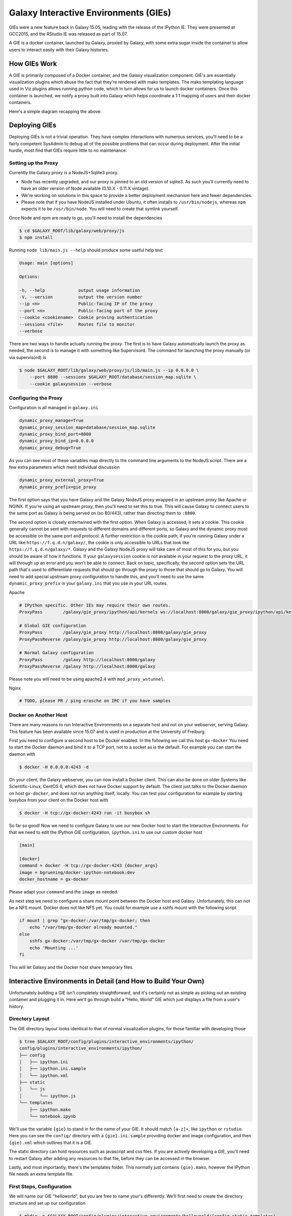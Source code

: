 Galaxy Interactive Environments (GIEs)
======================================

GIEs were a new feature back in Galaxy 15.05, leading with the release of the
IPython IE. They were presented at GCC2015, and the RStudio IE was released as
part of 15.07.

A GIE is a docker container, launched by Galaxy, proxied by Galaxy, with some
extra sugar inside the container to allow users to interact easily with their
Galaxy histories.

How GIEs Work
-------------

A GIE is primarily composed of a Docker container, and the Galaxy visualization
component. GIE's are essentially visualization plugins which abuse the fact
that they're rendered with mako templates. The mako templating language used in
Viz plugins allows running python code, which in turn allows for us to launch
docker containers. Once this container is launched, we notify a proxy built
into Galaxy which helps coordinate a 1:1 mapping of users and their docker containers.

Here's a simple diagram recapping the above:

.. image:: interactive_environments.png

Deploying GIEs
--------------

Deploying GIEs is not a trivial operation. They have complex interactions with
numerous services, you'll need to be a fairly competent SysAdmin to debug all
of the possible problems that can occur during deployment. After the initial
hurdle, most find that GIEs require little to no maintenance.

Setting up the Proxy
^^^^^^^^^^^^^^^^^^^^

Currently the Galaxy proxy is a NodeJS+Sqlite3 proxy.

- Node has recently upgraded, and our proxy is pinned to an old version of
  sqlite3. As such you'll currently need to have an older version of Node
  available (0.10.X - 0.11.X vintage).
- We're working on solutions in this space to provide a better deployment
  mechanism here and fewer dependencies.
- Please note that if you have NodeJS installed under Ubuntu, it often
  installs to ``/usr/bin/nodejs``, whereas ``npm`` expects it to be
  ``/usr/bin/node``. You will need to create that symlink yourself.

Once Node and npm are ready to go, you'll need to install the dependencies

.. code-block:: console

    $ cd $GALAXY_ROOT/lib/galaxy/web/proxy/js
    $ npm install

Running ``node lib/main.js --help`` should produce some useful help text

.. code-block::

    Usage: main [options]

    Options:

    -h, --help             output usage information
    -V, --version          output the version number
    --ip <n>               Public-facing IP of the proxy
    --port <n>             Public-facing port of the proxy
    --cookie <cookiename>  Cookie proving authentication
    --sessions <file>      Routes file to monitor
    --verbose

There are two ways to handle actually running the proxy. The first is to have
Galaxy automatically launch the proxy as needed, the second is to manage it
with something like Supervisord. The command for launching the proxy manually
(or via supervisord) is

.. code-block::  console

    $ node $GALAXY_ROOT/lib/galaxy/web/proxy/js/lib/main.js --ip 0.0.0.0 \
        --port 8800 --sessions $GALAXY_ROOT/database/session_map.sqlite \
        --cookie galaxysession --verbose

Configuring the Proxy
^^^^^^^^^^^^^^^^^^^^^

Configuration is all managed in ``galaxy.ini``

.. code-block::  ini

    dynamic_proxy_manage=True
    dynamic_proxy_session_map=database/session_map.sqlite
    dynamic_proxy_bind_port=8800
    dynamic_proxy_bind_ip=0.0.0.0
    dynamic_proxy_debug=True

As you can see most of these variables map directly to the command line
arguments to the NodeJS script. There are a few extra parameters which merit
individual discussion

.. code-block:: ini

    dynamic_proxy_external_proxy=True
    dynamic_proxy_prefix=gie_proxy

The first option says that you have Galaxy and the Galaxy NodeJS proxy wrapped
in an upstream proxy like Apache or NGINX. If you're using an upstream proxy, then
you'll need to set this to true. This will cause Galaxy to connect users to the
same port as Galaxy is being served on (so 80/443), rather than directing them
to ``:8800``.

The second option is closely entertwined with the first option. When Galaxy is
accessed, it sets a cookie. This cookie generally cannot be sent with requests
to different domains and different ports, so Galaxy and the dynamic proxy must
be accessible on the same port and protocol. A further restriction is the
cookie path; if you're running Galaxy under a URL like
``https://f.q.d.n/galaxy/``, the cookie is only accessible to URLs that look
like ``https://f.q.d.n/galaxy/*``. Galaxy and the Galaxy NodeJS proxy will take
care of most of this for you, but you should be aware of how it functions. If
your ``galaxysession`` cookie is not available in your request to the proxy
URL, it will through up an error and you won't be able to connect. Back on
topic, specifically, the second option sets the URL path that's used to
differentiate requests that should go through the proxy to those that should go
to Galaxy. You will need to add special upstream proxy configuration to handle
this, and you'll need to use the same ``dynamic_proxy_prefix`` in your
``galaxy.ini`` that you use in your URL routes.

Apache

.. code-block:: apache

    # IPython specific. Other IEs may require their own routes.
    ProxyPass        /galaxy/gie_proxy/ipython/api/kernels ws://localhost:8800/galaxy/gie_proxy/ipython/api/kernels

    # Global GIE configuration
    ProxyPass        /galaxy/gie_proxy http://localhost:8800/galaxy/gie_proxy
    ProxyPassReverse /galaxy/gie_proxy http://localhost:8800/galaxy/gie_proxy

    # Normal Galaxy configuration
    ProxyPass        /galaxy http://localhost:8000/galaxy
    ProxyPassReverse /galaxy http://localhost:8000/galaxy

Please note you will need to be using apache2.4 with ``mod_proxy_wstunnel``.

Nginx

.. code-block::

    # TODO, please PR / ping erasche on IRC if you have samples


Docker on Another Host
^^^^^^^^^^^^^^^^^^^^^^

There are many reasons to run Interactive Environments on a separate host and
not on your webserver, serving Galaxy. This feature has been available since
15.07 and is used in production at the University of Freiburg.

First you need to configure a second host to be Docker enabled. In the
following we call this host ``gx-docker`` You need to start the Docker daemon
and bind it to a TCP port, not to a socket as is the default. For example
you can start the daemon with

.. code-block:: console

    $ docker -H 0.0.0.0:4243 -d

On your client, the Galaxy webserver, you can now install a Docker client. This
can also be done on older Systems like Scientific-Linux, CentOS 6, which does
not have Docker support by default. The client just talks to the Docker daemon
on host ``gx-docker``, and does not run anything itself, locally. You can test
your configuration for example by starting busybox from your client on the
Docker host with

.. code-block:: console

    $ docker -H tcp://gx-docker:4243 run -it busybox sh

So far so good! Now we need to configure Galaxy to use our new Docker host
to start the Interactive Environments. For that we need to edit the IPython GIE
configuration, ``ipython.ini`` to use our custom docker host

.. code-block:: ini

    [main]

    [docker]
    command = docker -H tcp://gx-docker:4243 {docker_args}
    image = bgruening/docker-ipython-notebook:dev
    docker_hostname = gx-docker

Please adapt your ``command`` and the ``image`` as needed.

As next step we need to configure a share mount point between the Docker host
and Galaxy. Unfortunately, this can not be a NFS mount. Docker does not like
NFS yet. You could for example use a sshfs mount with the following script

.. code-block:: bash

    if mount | grep ^gx-docker:/var/tmp/gx-docker; then
        echo "/var/tmp/gx-docker already mounted."
    else
        sshfs gx-docker:/var/tmp/gx-docker /var/tmp/gx-docker
        echo 'Mounting ...'
    fi

This will let Galaxy and the Docker host share temporary files.

Interactive Environments in Detail (and How to Build Your Own)
--------------------------------------------------------------

Unfortunately building a GIE isn't completely straightforward, and it's
certainly not as simple as picking out an existing container and plugging it
in. Here we'll go through build a "Hello, World" GIE which just displays a file
from a user's history.

Directory Layout
^^^^^^^^^^^^^^^^

The GIE directory layout looks identical to that of normal visualization
plugins, for those familiar with developing those

.. code-block:: console

    $ tree $GALAXY_ROOT/config/plugins/interactive_environments/ipython/
    config/plugins/interactive_environments/ipython/
    ├── config
    │   ├── ipython.ini
    │   ├── ipython.ini.sample
    │   └── ipython.xml
    ├── static
    │   └── js
    │       └── ipython.js
    └── templates
        ├── ipython.mako
        └── notebook.ipynb

We'll use the variable ``{gie}`` to stand in for the name of your GIE. It
should match ``[a-z]+``, like ``ipython`` or ``rstudio``. Here you can see the
``config/`` directory with a ``{gie}.ini.sample`` providing docker and image
configuration, and then ``{gie}.xml`` which outlines that it is a GIE.

The static directory can hold resources such as javascript and css files. If
you are actively developing a GIE, you'll need to restart Galaxy after adding
any resources to that file, before they can be accessed in the browser.

Lastly, and most importantly, there's the templates folder. This normally just
contains ``{gie}.mako``, however the IPython file needs an extra template file.

First Steps, Configuration
^^^^^^^^^^^^^^^^^^^^^^^^^^

We will name our GIE "helloworld", but you are free to name your's differently.
We'll first need to create the directory structure and set up our
configuration

.. code-block:: console

    $ mkdir -p $GALAXY_ROOT/config/plugins/interactive_environments/helloworld/{config,static,templates}
    $ cd $GALAXY_ROOT/config/plugins/interactive_environments/helloworld/

Next, you'll need to create the GIE plugin XML file ``config/helloworld.xml``

.. code-block:: xml

    <?xml version="1.0" encoding="UTF-8"?>
    <!DOCTYPE interactive_environment SYSTEM "../../interactive_environments.dtd">
    <!-- This is the name which will show up in the User's Browser -->
    <interactive_environment name="HelloWorld">
        <data_sources>
            <data_source>
                <model_class>HistoryDatasetAssociation</model_class>

                <!-- here you filter out which types of datasets are
                     appropriate for this GIE -->
                <test type="isinstance" test_attr="datatype" result_type="datatype">tabular.Tabular</test>
                <test type="isinstance" test_attr="datatype" result_type="datatype">data.Text</test>
                <to_param param_attr="id">dataset_id</to_param>
            </data_source>
        </data_sources>
        <params>
            <param type="dataset" var_name_in_template="hda" required="true">dataset_id</param>
        </params>
        <!-- Be sure that your entrypoint name is correct! -->
        <entry_point entry_point_type="mako">helloworld.mako</entry_point>
    </interactive_environment>

Once this is done, we can set up our INI file, ``config/helloworld.ini.sample`` which controlls docker interaction

.. code-block:: ini

    [main]
    # Unused

    [docker]
    # Command to execute docker. For example `sudo docker` or `docker-lxc`.
    command = docker {docker_args}

    # The docker image name that should be started.
    image = hello-ie

    # Additional arguments that are passed to the `docker run` command.
    #command_inject = --sig-proxy=true -e DEBUG=false

    # URL to access the Galaxy API with from the spawn Docker container, if empty
    # this falls back to galaxy.ini's galaxy_infrastructure_url and finally to the
    # Docker host of the spawned container if that is also not set.
    #galaxy_url =

    # The Docker hostname. It can be useful to run the Docker daemon on a different
    # host than Galaxy.
    #docker_hostname = localhost

We've named our image ``hello-ie``, we'll get to creating that in a minute.

Mako Templates
^^^^^^^^^^^^^^

Mako templates are very easy to use, and they allow significantly more
flexibility than many other templating languages. It's because of this
flexibility (and ability to write plain python code in them) that GIEs were
possible to develop easily.

In our ``templates/helloworld.mako``, we'll add the following

.. code-block:: html+mako

    <%namespace name="ie" file="ie.mako" />

This line says to inherit from the ``ie.mako`` file that's available in
``$GALAXY_ROOT/config/plugins/interactive_environments/common/templates/ie.mako``.
Next we'll add the following

.. code-block:: html+mako

    <%
    # Sets ID and sets up a lot of other variables
    ie_request.load_deploy_config()

    # Define a volume that will be mounted into the container.
    # This is a useful way to provide access to large files in the container,
    # if the user knows ahead of time that they will need it.
    user_file = ie_request.volume(
        hda.file_name, '/import/file.dat', how='ro')

    # Launch the IE. This builds and runs the docker command in the background.
    ie_request.launch(
        volumes=[user_file],
        env_override={
            'custom': '42'
        }
    )

    # Only once the container is launched can we template our URLs. The ie_request
    # doesn't have all of the information needed until the container is running.
    url = ie_request.url_template('${PROXY_URL}/helloworld/')
    %>

That mako snippet loaded the configuration from the INI files, launched the
docker container, and then built a URL to the correct endpoint, through the
Galaxy NodeJS proxy. Additionally we've set an environment variable named ``CUSTOM`` with the value ``42`` to be passed to the container, and we've attached the dataset the user selected (available in ``hda``) to the container as a read-only volume.

We'll continue appending to our ``helloworld.mako`` the HTML code that's actually displayed to the user, when this template is rendered

.. code-block:: html+mako

    <html>
    <head>
    <!-- Loads some necessary javascript libraries. Specifically jquery,
         toastr, and requirejs -->
    ${ ie.load_default_js() }
    </head>
    <body>

    <script type="text/javascript">
    // see $GALAXY_ROOT/config/plugins/interactive_environments/common/templates/ie.mako to learn what this does
    ${ ie.default_javascript_variables() }
    var notebook_login_url = 'unused';
    var notebook_access_url = '${ notebook_access_url }';

    // Load code with require.js
    ${ ie.plugin_require_config() }

    // Load notebook
    // This will load code from static/helloworld.js, often used to handle
    // things like Login. The load_notebook function will eventually append
    // an IFrame to the <div id="main" /> below.
    requirejs(['interactive_environments', 'plugin/helloworld'], function(){
        load_notebook(notebook_access_url);
    });
    </script>
    <div id="main" width="100%" height="100%">
    </div>
    </body>
    </html>

We've glossed over some of the features of this file, but most IEs do a significant amount of "magic" in the top half of the mako template. For instance, the IPython notebook:

- If the user is trying to run the IPython GIE Visualization on an existing notebook in their history, then that gets loaded into the docker container via the temp directory and set as the default notebook
- Otherwise a default notebook is built for the user.

The RStudio notebook:

- generates a random password and configures the image to use this password
- Copies in an RData file if the user has loaded one
- sets some custom environment variables.


Connecting the User to the Container via Javascript
^^^^^^^^^^^^^^^^^^^^^^^^^^^^^^^^^^^^^^^^^^^^^^^^^^^

With the mako template above finished, if you were to load this in your
browser, not a lot would happen because we haven't built the hello-ie image,
and we haven't used Javascript to connect the user with the container. In the
tail end of the template, we set a variable ``notebook_access_url``. These are
partially a legacy of how things used to be done and you're welcome to clean up
your code according to your desires. Galaxy's NodeJS proxy handles the
authentication of users, so you don't have to worry about it, and can just
assume that only the correct user will have access to a given notebook.

In the ``static/`` directory, we generally create a ``js/`` directory below that, and create a ``{gie}.js`` (so, ``static/js/helloworld.js``) file in there. That file will have a function, ``load_notebook`` which will check if the GIE is available, and when it is, display it to the user.

We start by writing the load notebook function, which is pretty generic

.. code-block:: javascript

    // Load an interactive environment (IE) from a remote URL
    // @param {String} notebook_access_url: the URL embeded in the page and loaded 
    function load_notebook(notebook_access_url){
        // When the page has completely loaded...
        $( document ).ready(function() {
            // Test if we can access the GIE, and if so, execute the function
            // to load the GIE for the user.
            test_ie_availability(notebook_access_url, function(){
                _handle_notebook_loading(notebook_access_url);
            });
        });
    }

This function will display a spinner to the user to indicate process, and then make multiple requests to ``notebook_access_url``. That MUST return a 200 OK for the ``_handle_notebook_loading`` function to ever be called. 302s do not count!

With that, we've almost completed the Javascript portion, just need to implement the function to display the GIE to the user in an iframe

.. code-block:: javascript

    function _handle_notebook_loading(notebook_access_url){
        append_notebook(notebook_access_url);
    }


This function is very short. Historically, the GIE process involved a complex dance of:

- generating a random password in the mako template
- setting it as a javascript variable
- passing it to the docker container
- once the container was available, have the javascript automatically log a
  user in (something browsers try to prevent since that's otherwise an XSS
  vulnerability.)
- hope everything worked

Since the NodeJS proxy takes care of authentication/authorization, we can
reduce the helloworld ``_handle_notebook_loading`` function to a simple
``append_notebook`` call. You may wish to look at the IPython and RStudio GIEs
for examples of the complex things that can be done at every step.

The GIE Container
^^^^^^^^^^^^^^^^^

We'll build a simple container that just displays the dataset a user has
selected to them. Remember when we attached a volume to the container? We'll
make use of that now.

GIE Containers (often) consist of:

- Dockerfile
- NGINX Proxy configuration
- A custom startup script/entrypoint
- A script to monitor traffic and kill unused containers

We have to monitor the container's traffic and kill off unused containers,
bceause no one is watching them. The user launches the container in Galaxy, and
Galaxy immediately forgets the container exists. Thus, we say that if a
container has no connections to TCP connections to itself, then it should
commit suicide by killing the root process.

Here's an example Dockerfile for our helloworld container

.. code-block:: dockerfile

    FROM ubuntu:14.04
    # These environment variables are passed from Galaxy to the container
    # and help you enable connectivity to Galaxy from within the container.
    # This means your user can import/export data from/to Galaxy.
    ENV DEBIAN_FRONTEND=noninteractive \
        API_KEY=none \
        DEBUG=false \
        PROXY_PREFIX=none \
        GALAXY_URL=none \
        GALAXY_WEB_PORT=10000 \
        HISTORY_ID=none \
        REMOTE_HOST=none

    RUN apt-get -qq update && \
        apt-get install --no-install-recommends -y \
        wget procps nginx python python-pip net-tools nginx

    # Our very important scripts. Make sure you've run `chmod +x startup.sh
    # monitor_traffic.sh` outside of the container!
    ADD ./startup.sh /startup.sh
    ADD ./monitor_traffic.sh /monitor_traffic.sh

    # /import will be the universal mount-point for IPython
    # The Galaxy instance can copy in data that needs to be present to the
    # container
    RUN mkdir /import

    # Nginx configuration
    COPY ./proxy.conf /proxy.conf

    VOLUME ["/import"]
    WORKDIR /import/

    # EXTREMELY IMPORTANT! You must expose a SINGLE port on your container.
    EXPOSE 80
    CMD /startup.sh

If you have questions on this, please feel free to contact us on IRC
(`irc.freenode.net#galaxyproject <https://webchat.freenode.net/?channels=galaxyproject>`__).

The proxy configuration is interesting, here we'll point NGINX to reverse proxy
a service running on ``:8000`` inside the container. That port will be hosting
a python process which serves up the directory contents of ``/import``, i.e.
the file the user selected which was mounted as a volume into
``/import/file.dat``

.. code-block:: nginx

    server {
        listen 80;
        server_name localhost;
        access_log /var/log/nginx/localhost.access.log;

        # Note the trailing slash used everywhere!
        location PROXY_PREFIX/helloworld/ {
            proxy_buffering off;
            proxy_pass         http://127.0.0.1:8000/;
            proxy_redirect     http://127.0.0.1:8000/ PROXY_PREFIX/helloworld/;
        }
    }


And here we'll run that service in our ``startup.sh`` file

.. code-block:: bash

    #!/bin/bash
    # First, replace the PROXY_PREFIX value in /proxy.conf with the value from
    # the environment variable.
    sed -i "s|PROXY_PREFIX|${PROXY_PREFIX}|" /proxy.conf;
    # Then copy into the default location for ubuntu+nginx
    cp /proxy.conf /etc/nginx/sites-enabled/default;

    # Here you would normally start whatever service you want to start. In our
    # example we start a simple directory listing service on port 8000
    cd /import/ && python -mSimpleHTTPServer &

    # Launch traffic monitor which will automatically kill the container if
    # traffic stops
    /monitor_traffic.sh &
    # And finally launch nginx in foreground mode. This will make debugging
    # easier as logs will be available from `docker logs ...`
    nginx -g 'daemon off;'

Lastly, our ``monitor_traffic.sh`` file is often re-used between containers, the only adjustment being the port that is looked at

.. code-block:: bash

    #!/bin/bash
    while true; do
        sleep 60
        if [ `netstat -t | grep -v CLOSE_WAIT | grep ':80' | wc -l` -lt 3 ]
        then
            pkill nginx
        fi
    done

With those files, ``monitor_traffic.sh``, ``Dockerfile``, ``startup.sh``, and ``proxy.conf``, you should be able to build your ``hello-ie`` container

.. code-block:: bash

    $ cd hello-ie
    $ docker build -t hello-ie .

Now, if everything went smoothly, you should be able to restart Galaxy and try out your new GIE on a tabular or text file!

Debugging
^^^^^^^^^

When you launch your new GIE in Galaxy, your Galaxy logs should show something like the following:

.. code-block:: console

    Starting docker container for IE helloworld with command [docker run --sig-proxy=true -e DEBUG=false -e "GALAXY_URL=http://localhost/galaxy/" -e "CORS_ORIGIN=http://localhost" -e "GALAXY_WEB_PORT=8000" -e "HISTORY_ID=f2db41e1fa331b3e" -e "CUSTOM=42" -e "GALAXY_PASTER_PORT=8000" -e "PROXY_PREFIX=/galaxy/gie_proxy" -e "API_KEY=1712364174a0ff79b34e9a78fee3ca1c" -e "REMOTE_HOST=127.0.0.1" -e "USER_EMAIL=hxr@local.host" -d -P -v "/home/hxr/work/galaxy/database/tmp/tmp5HaqZy:/import/" -v "/home/hxr/work/galaxy/database/files/000/dataset_68.dat:/import/file.dat:ro" hello-ie]

Here's the docker command written out in a more readable manner:

.. code-block:: console

    $ docker run --sig-proxy=true \
        -d -P \
        -e "API_KEY=1712364174a0ff79b34e9a78fee3ca1c" \
        -e "CORS_ORIGIN=http://localhost" \
        -e "CUSTOM=42" \
        -e "DEBUG=false" \
        -e "GALAXY_PASTER_PORT=8000" \
        -e "GALAXY_URL=http://localhost/galaxy/" \
        -e "GALAXY_WEB_PORT=8000" \
        -e "HISTORY_ID=f2db41e1fa331b3e" \
        -e "PROXY_PREFIX=/galaxy/gie_proxy" \
        -e "REMOTE_HOST=127.0.0.1" \
        -e "USER_EMAIL=hxr@local.host" \
        -v "/home/hxr/work/galaxy/database/tmp/tmp5HaqZy:/import/" \
        -v "/home/hxr/work/galaxy/database/files/000/dataset_68.dat:/import/file.dat:ro" \
      hello-ie

As you can see, a LOT is going on! We'll break it down further:

- ``-d`` runs the container in daemon mode, it launches and the client
  submitting the container finished
- ``-P`` randomly assigns an unused port to the container for each ``EXPOSE``d
  port from our ``Dockerfile``. This is why you must expose a port, and only
  one port.
- A large number of environment variables are set:

    - The user's API key is provided, allowing you to access datasets and
      submit jobs on their behalf. If you have an environment like
      IPython/RStudio, it is **highly recommended** that you provide some magic
      by which the user can use their API key without embedding it in the
      ntoebook. If you do embed it somehow in a document that gets saved to
      their history, anyone can impersonate that user if they get a hold of it.
      In the IPython GIE we have a variable that just runs
      ``os.environ.get('API_KEY')`` to avoid embedding it in their notebook.
    - A CORS Origin is provided for very strict servers, but it may be easier
      to simply void CORS requirements within the nginx proxy in your
      container.
    - Custom variables specified in your ``launch()`` command are available
    - A ``DEBUG`` environment variable should be used to help admins debug
      existing containers. You should use it to increase logging, not cleanup
      temporary files, and so on.
    - ``GALAXY_PASTER_PORT`` (deprecated) and ``GALAXY_WEB_PORT`` are the raw
      port that Galaxy is listening on. You can use this to help decide how to
      takl to Galaxy.
    - ``GALAXY_URL`` is the URL that Galaxy should be accessible at. For
      various reasons this may not be true. We recommend looking at our
      implementation of `galaxy.py
      <https://github.com/bgruening/docker-ipython-notebook/blob/15.07/galaxy.py>`__
      which is a small utility script to provide API access to Galaxy to get
      and fetch data, based on those environment variables.
    - The ``HISTORY_ID`` of the current history the user is on is provided. In
      the IPython/RStudio containers, we provide a dead simple method for users
      to download datasets from their current history which will be visible to
      them on the right hand side of their screen.
    - A ``PROXY_PREFIX`` is provided which should be used in the nginx conf.
    - ``REMOTE_HOST`` is another component used to test for a possible Galaxy
      access path
    - The user's email is made available, very convenient for webservices like
      Entrez which require the user's email address. You can pre-fill it out
      for them, making their life easier.
    - Two volumes are mounted, one a temporary directory from Galaxy (rw), and one
      the dataset the user selected (ro).

- and finally the image is specified.

Most of this information is usually required to build friendly, easy-to-use
GIEs. One of the strong points of GIEs is their magic interaction with Galaxy.
Here we've mounted a volume read-only, but in real life you may wish to provide
connectivity like IPython and RStudio provide, allowing the user to load
datasets on demand for interactive analysis, and then to store analysis
artefacts (and a log of what was done inside the container, à la IPython's
"notebooks") back to their current history.

If everything went well, at this point you should see a directory listing show up:

.. image:: interactive_environments_success.png

If you find yourself encountering difficulties, the "Hello, World" IE is
available in a `GitHub repo <https://github.com/erasche/hello-world-interactive-environment/releases/tag/v15.10>`__, and there are people on the IRC channel who can help debug.
